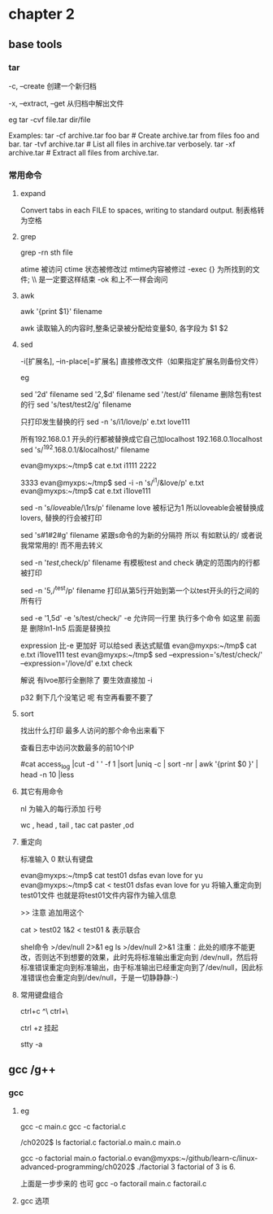 * chapter 2 
**  base tools 
***  tar 

-c, --create               创建一个新归档

-x, --extract, --get       从归档中解出文件

eg 
tar  -cvf  file.tar  dir/file  


Examples:
  tar -cf archive.tar foo bar  # Create archive.tar from files foo and bar.
  tar -tvf archive.tar         # List all files in archive.tar verbosely.
  tar -xf archive.tar          # Extract all files from archive.tar.

***  常用命令
**** expand 
Convert tabs in each FILE to spaces, writing to standard output.
制表格转为空格
**** grep 
grep -rn  sth  file 

 atime 被访问 
 ctime 状态被修改过
 mtime内容被修过 
-exec   {} 为所找到的文件; \\ 是一定要这样结束
-ok  和上不一样会询问  
****  awk 

awk '{print $1}' filename 


awk 读取输入的内容时,整条记录被分配给变量$0, 各字段为 $1 $2 
****  sed 
 -i[扩展名], --in-place[=扩展名]
                 直接修改文件（如果指定扩展名则备份文件）


eg 

sed '2d'  filename 
sed '2,$d' filename  
sed '/test/d' filename  删除包有test的行 
sed 's/test/test2/g'  filename

只打印发生替换的行
 sed  -n 's/i1/love/p' e.txt 
love111

所有192.168.0.1 开头的行都被替换成它自己加localhost  192.168.0.1localhost 
sed  's/^192.168.0.1/&localhost/' filename 


evan@myxps:~/tmp$ cat e.txt 
i1111
2222





3333
evan@myxps:~/tmp$ sed -i  -n 's/^i1/&love/p' e.txt 
evan@myxps:~/tmp$ cat e.txt 
i1love111

sed -n 's/\(love\)able/\1rs/p' filename love  被标记为1 所以loveable会被替换成lovers, 替换的行会被打印 


sed 's#1#2#g' filename 紧跟s命令的为新的分隔符 所以 有如默认的/ 或者说我常常用的! 而不用去转义 


sed -n '/test/,check/p' filename   有模板test and check 确定的范围内的行都被打印 

sed -n '5,/^test/p' filename  打印从第5行开始到第一个以test开头的行之间的所有行 

sed -e '1,5d' -e 's/test/check/'  -e 允许同一行里 执行多个命令 如这里 前面是 删除ln1-ln5  后面是替换拉 


  expression 比-e 更加好 可以给sed 表达式赋值 
evan@myxps:~/tmp$ cat e.txt 
i1love111
test
evan@myxps:~/tmp$ sed --expression='s/test/check/'  --expression='/love/d' e.txt 
check

解说  有lvoe那行全删除了  要生效直接加 -i 

p32 剩下几个没笔记 呢 有空再看要不要了 
****  sort 

找出什么打印 最多人访问的那个命令出来看下 


查看日志中访问次数最多的前10个IP

#cat access_log |cut -d ' ' -f 1 |sort |uniq -c | sort -nr | awk '{print $0 }' | head -n 10 |less
****  其它有用命令

nl 为输入的每行添加 行号

wc , head , tail , tac cat  
paster  ,od 
**** 重定向
标准输入  0 默认有键盘 

evan@myxps:~/tmp$ cat   test01
dsfas  evan love  for yu 
evan@myxps:~/tmp$ cat <  test01
dsfas  evan love  for yu 
将输入重定向到test01文件 也就是将test01文件内容作为输入信息 

>> 注意 追加用这个 


cat > test02 1&2  < test01  & 表示联合 

shel命令 >/dev/null 2>&1
eg
ls >/dev/null 2>&1
注重：此处的顺序不能更改，否则达不到想要的效果，此时先将标准输出重定向到 /dev/null，然后将标准错误重定向到标准输出，由于标准输出已经重定向到了/dev/null，因此标准错误也会重定向到/dev/null，于是一切静静静:-)


****  常用键盘组合 
ctrl+c 
^\ ctrl+\

ctrl +z 挂起 

stty -a 




** gcc /g++

*** gcc 
**** eg
gcc -c main.c
gcc  -c factorial.c

/ch0202$ ls
factorial.c  factorial.o  main.c  main.o

 gcc -o factorial main.o  factorial.o 
evan@myxps:~/github/learn-c/linux-advanced-programming/ch0202$ ./factorial 3
factorial of 3 is 6. 


上面是一步步来的 也可
gcc -o  factorail main.c  factorail.c 
**** gcc 选项








